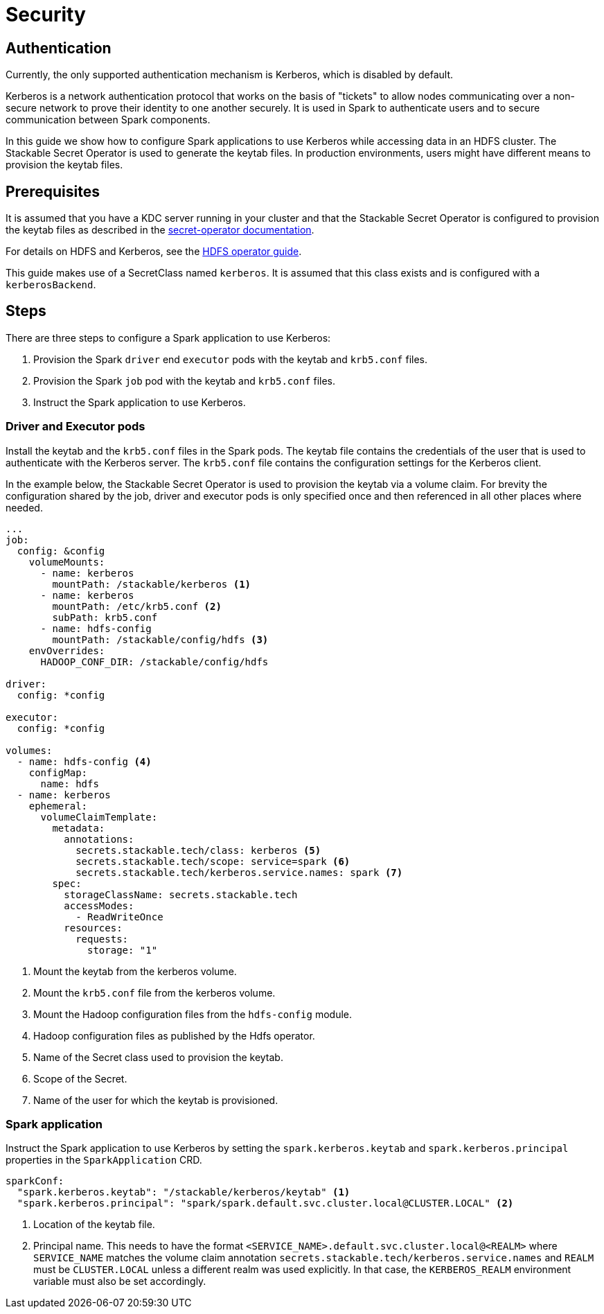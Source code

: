 = Security
:description: Learn how to configure Apache Spark applications with Kerberos authentication using Stackable Secret Operator for secure data access in HDFS.

== Authentication

Currently, the only supported authentication mechanism is Kerberos, which is disabled by default.

Kerberos is a network authentication protocol that works on the basis of "tickets" to allow nodes communicating over a non-secure network to prove their identity to one another securely. It is used in Spark to authenticate users and to secure communication between Spark components.

In this guide we show how to configure Spark applications to use Kerberos while accessing data in an HDFS cluster. The Stackable Secret Operator is used to generate the keytab files. In production environments, users might have different means to provision the keytab files.


== Prerequisites

It is assumed that you have a KDC server running in your cluster and that the Stackable Secret Operator is configured to provision the keytab files as described in the xref:home:secret-operator:secretclass.adoc#backend-kerberoskeytab[secret-operator documentation].

For details on HDFS and Kerberos, see the xref:hdfs:usage-guide/security.adoc[HDFS operator guide].

This guide makes use of a SecretClass named `kerberos`. It is assumed that this class exists and is configured with a `kerberosBackend`.

== Steps

There are three steps to configure a Spark application to use Kerberos:

1. Provision the Spark `driver` end `executor` pods with the keytab and `krb5.conf` files.
2. Provision the Spark `job` pod with the keytab and `krb5.conf` files.
3. Instruct the Spark application to use Kerberos.

=== Driver and Executor pods

Install the keytab and the `krb5.conf` files in the Spark pods. The keytab file contains the credentials of the user that is used to authenticate with the Kerberos server. The `krb5.conf` file contains the configuration settings for the Kerberos client.

In the example below, the Stackable Secret Operator is used to provision the keytab via a volume claim. For brevity the configuration shared by the job, driver and executor pods is only specified once and then referenced in all other places where needed.

[source,yaml]
----
...
job:
  config: &config
    volumeMounts:
      - name: kerberos
        mountPath: /stackable/kerberos <1>
      - name: kerberos
        mountPath: /etc/krb5.conf <2>
        subPath: krb5.conf
      - name: hdfs-config
        mountPath: /stackable/config/hdfs <3>
    envOverrides:
      HADOOP_CONF_DIR: /stackable/config/hdfs

driver:
  config: *config

executor:
  config: *config

volumes:
  - name: hdfs-config <4>
    configMap:
      name: hdfs
  - name: kerberos
    ephemeral:
      volumeClaimTemplate:
        metadata:
          annotations:
            secrets.stackable.tech/class: kerberos <5>
            secrets.stackable.tech/scope: service=spark <6>
            secrets.stackable.tech/kerberos.service.names: spark <7>
        spec:
          storageClassName: secrets.stackable.tech
          accessModes:
            - ReadWriteOnce
          resources:
            requests:
              storage: "1"
----
<1> Mount the keytab from the kerberos volume.
<2> Mount the `krb5.conf` file from the kerberos volume.
<3> Mount the Hadoop configuration files from the `hdfs-config` module.
<4> Hadoop configuration files as published by the Hdfs operator.
<5> Name of the Secret class used to provision the keytab.
<6> Scope of the Secret.
<7> Name of the user for which the keytab is provisioned.


=== Spark application

Instruct the Spark application to use Kerberos by setting the `spark.kerberos.keytab` and `spark.kerberos.principal` properties in the `SparkApplication` CRD.

[source,yaml]
----
sparkConf:
  "spark.kerberos.keytab": "/stackable/kerberos/keytab" <1>
  "spark.kerberos.principal": "spark/spark.default.svc.cluster.local@CLUSTER.LOCAL" <2>
----
<1> Location of the keytab file.
<2> Principal name. This needs to have the format `<SERVICE_NAME>.default.svc.cluster.local@<REALM>` where `SERVICE_NAME` matches the volume claim annotation `secrets.stackable.tech/kerberos.service.names` and `REALM` must be `CLUSTER.LOCAL` unless a different realm was used explicitly. In that case, the `KERBEROS_REALM` environment variable must also be set accordingly.
